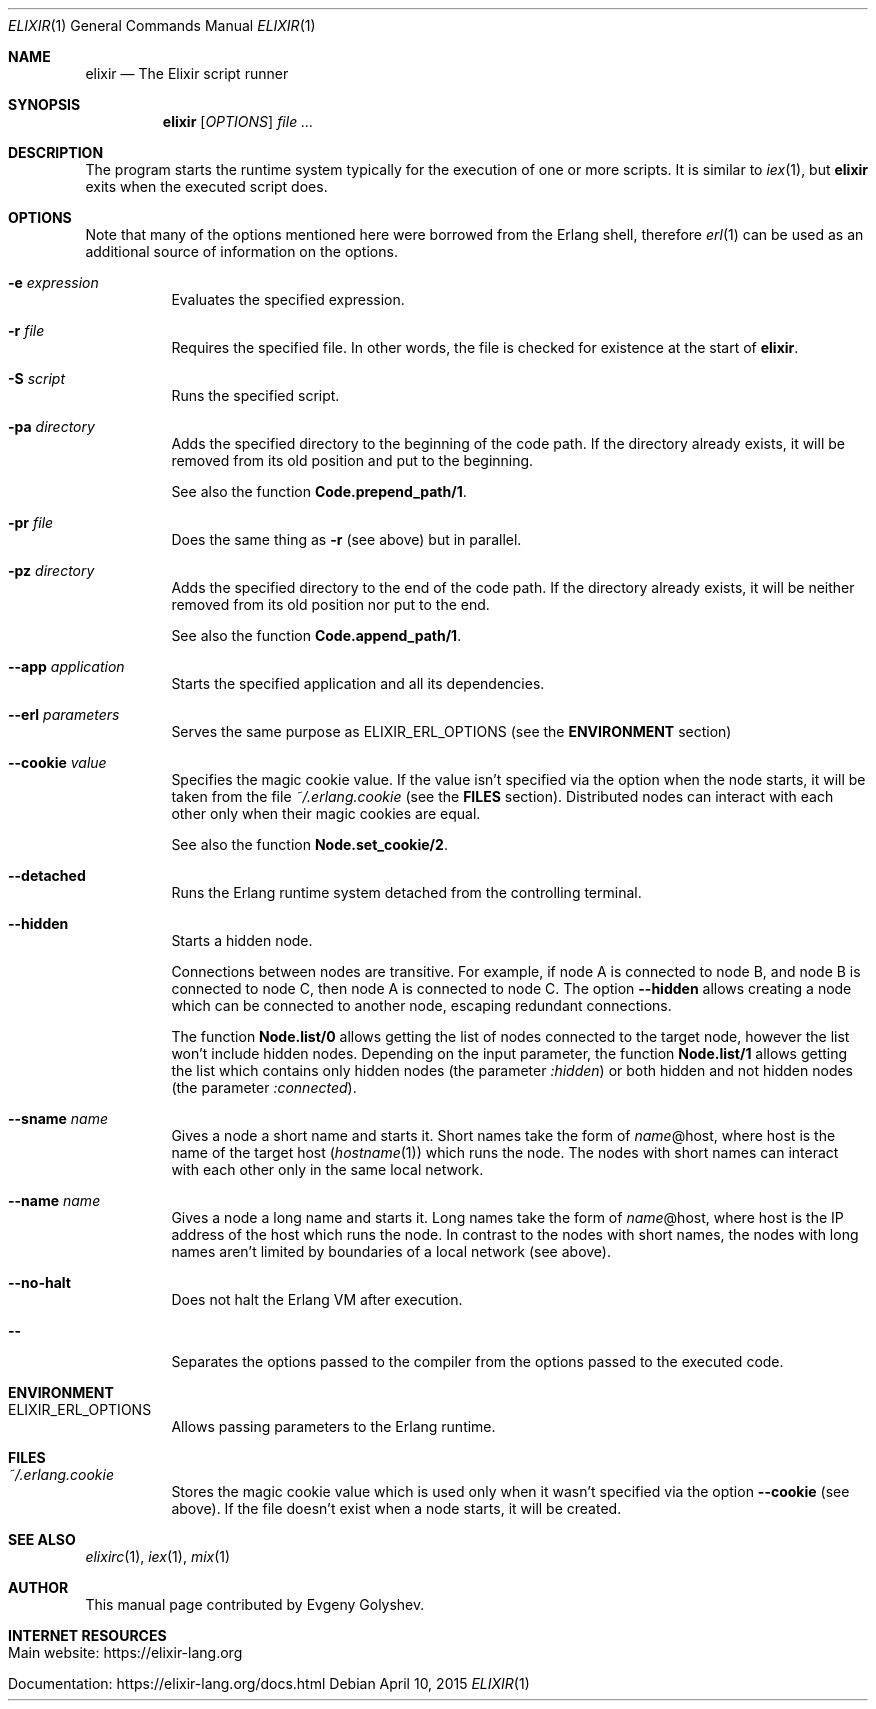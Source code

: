 .Dd April 10, 2015
.Dt ELIXIR 1
.Os
.Sh NAME
.Nm elixir
.Nd The Elixir script runner
.Sh SYNOPSIS
.Nm
.Op Ar OPTIONS
.Ar
.Sh DESCRIPTION
The program starts the runtime system typically for the execution of one or more scripts. It is similar to
.Xr iex 1 ,
but
.Nm
exits when the executed script does.
.Sh OPTIONS
Note that many of the options mentioned here were borrowed from the Erlang shell, therefore
.Xr erl 1
can be used as an additional source of information on the options.
.Bl -tag -width Ds
.It Fl e Ar expression
Evaluates the specified expression.
.It Fl r Ar file
Requires the specified file. In other words, the file is checked for existence at the start of
.Nm .
.It Fl S Ar script
Runs the specified script.
.It Fl pa Ar directory
Adds the specified directory to the beginning of the code path. If the directory already exists, it will be removed from its old position and put to the beginning.
.Pp
See also the function
.Sy Code.prepend_path/1 .
.It Fl pr Ar file
Does the same thing as
.Fl r
.Pq see above
but in parallel.
.It Fl pz Ar directory
Adds the specified directory to the end of the code path. If the directory already exists, it will be neither removed from its old position nor put to the end.
.Pp
See also the function
.Sy Code.append_path/1 .
.It Fl -app Ar application
Starts the specified application and all its dependencies.
.It Fl -erl Ar parameters
Serves the same purpose as ELIXIR_ERL_OPTIONS
.Pq see the Sy ENVIRONMENT No section
.It Fl -cookie Ar value
Specifies the magic cookie value. If the value isn't specified via the option when the node starts, it will be taken from the file
.Pa ~/.erlang.cookie
.Pq see the Sy FILES No section .
Distributed nodes can interact with each other only when their magic cookies are equal.
.Pp
See also the function
.Sy Node.set_cookie/2 .
.It Fl -detached
Runs the Erlang runtime system detached from the controlling terminal.
.It Fl -hidden
Starts a hidden node.
.Pp
Connections between nodes are transitive. For example, if node A is connected to node B, and node B is connected to node C, then node A is connected to node C. The option
.Fl -hidden
allows creating a node which can be connected to another node, escaping redundant connections.
.Pp
The function
.Sy Node.list/0
allows getting the list of nodes connected to the target node, however the list won't include hidden nodes. Depending on the input parameter, the function
.Sy Node.list/1
allows getting the list which contains only hidden nodes
.Pq the parameter Ar :hidden
or both hidden and not hidden nodes
.Pq the parameter Ar :connected .
.It Fl -sname Ar name
Gives a node a short name and starts it. Short names take the form of
.Ar name Ns
@host, where host is the name of the target host
.Pq Xr hostname 1
which runs the node. The nodes with short names can interact with each other only in the same local network.
.It Fl -name Ar name
Gives a node a long name and starts it. Long names take the form of
.Ar name Ns
@host, where host is the IP address of the host which runs the node. In contrast to the nodes with short names, the nodes with long names aren't limited by boundaries of a local network
.Pq see above .
.It Fl -no-halt
Does not halt the Erlang VM after execution.
.It Fl -
Separates the options passed to the compiler from the options passed to the executed code.
.El
.Sh ENVIRONMENT
.Bl -tag -width Ds
.It Ev ELIXIR_ERL_OPTIONS
Allows passing parameters to the Erlang runtime.
.El
.Sh FILES
.Bl -tag -width Ds
.It Pa ~/.erlang.cookie
Stores the magic cookie value which is used only when it wasn't specified via the option
.Fl -cookie
.Pq see above .
If the file doesn't exist when a node starts, it will be created.
.El
.Sh SEE ALSO
.Xr elixirc 1 ,
.Xr iex 1 ,
.Xr mix 1
.Sh AUTHOR
This manual page contributed by Evgeny Golyshev.
.Sh INTERNET RESOURCES
.Bl -tag -width Ds
.It Main website: https://elixir-lang.org
.It Documentation: https://elixir-lang.org/docs.html
.El
